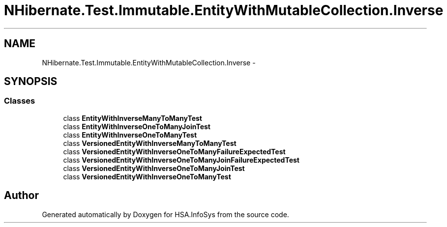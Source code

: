 .TH "NHibernate.Test.Immutable.EntityWithMutableCollection.Inverse" 3 "Fri Jul 5 2013" "Version 1.0" "HSA.InfoSys" \" -*- nroff -*-
.ad l
.nh
.SH NAME
NHibernate.Test.Immutable.EntityWithMutableCollection.Inverse \- 
.SH SYNOPSIS
.br
.PP
.SS "Classes"

.in +1c
.ti -1c
.RI "class \fBEntityWithInverseManyToManyTest\fP"
.br
.ti -1c
.RI "class \fBEntityWithInverseOneToManyJoinTest\fP"
.br
.ti -1c
.RI "class \fBEntityWithInverseOneToManyTest\fP"
.br
.ti -1c
.RI "class \fBVersionedEntityWithInverseManyToManyTest\fP"
.br
.ti -1c
.RI "class \fBVersionedEntityWithInverseOneToManyFailureExpectedTest\fP"
.br
.ti -1c
.RI "class \fBVersionedEntityWithInverseOneToManyJoinFailureExpectedTest\fP"
.br
.ti -1c
.RI "class \fBVersionedEntityWithInverseOneToManyJoinTest\fP"
.br
.ti -1c
.RI "class \fBVersionedEntityWithInverseOneToManyTest\fP"
.br
.in -1c
.SH "Author"
.PP 
Generated automatically by Doxygen for HSA\&.InfoSys from the source code\&.

